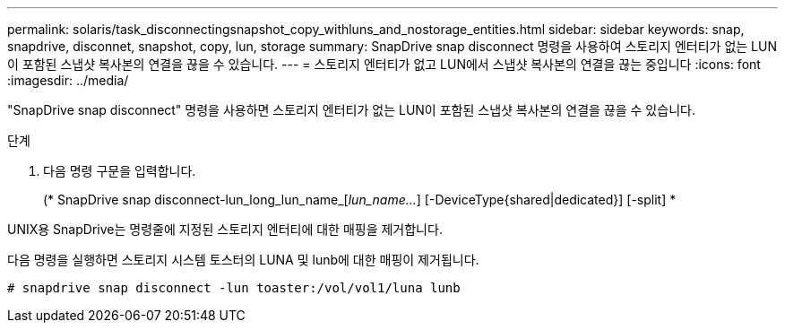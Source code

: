 ---
permalink: solaris/task_disconnectingsnapshot_copy_withluns_and_nostorage_entities.html 
sidebar: sidebar 
keywords: snap, snapdrive, disconnet, snapshot, copy, lun, storage 
summary: SnapDrive snap disconnect 명령을 사용하여 스토리지 엔터티가 없는 LUN이 포함된 스냅샷 복사본의 연결을 끊을 수 있습니다. 
---
= 스토리지 엔터티가 없고 LUN에서 스냅샷 복사본의 연결을 끊는 중입니다
:icons: font
:imagesdir: ../media/


[role="lead"]
"SnapDrive snap disconnect" 명령을 사용하면 스토리지 엔터티가 없는 LUN이 포함된 스냅샷 복사본의 연결을 끊을 수 있습니다.

.단계
. 다음 명령 구문을 입력합니다.
+
(* SnapDrive snap disconnect-lun_long_lun_name_[_lun_name..._] [-DeviceType{shared|dedicated}] [-split] *



UNIX용 SnapDrive는 명령줄에 지정된 스토리지 엔터티에 대한 매핑을 제거합니다.

다음 명령을 실행하면 스토리지 시스템 토스터의 LUNA 및 lunb에 대한 매핑이 제거됩니다.

[listing]
----
# snapdrive snap disconnect -lun toaster:/vol/vol1/luna lunb
----